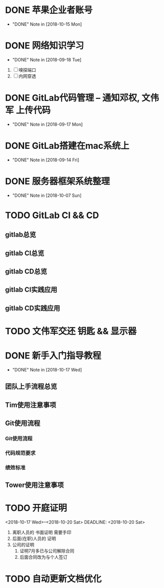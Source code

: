 #+STARTUP: overview
* DONE 苹果企业者账号
  CLOSED: [2018-10-15 Mon 13:31] SCHEDULED: <2018-09-19 Wed>
  - "DONE" Note in [2018-10-15 Mon]
  
* DONE 网络知识学习
  CLOSED: [2018-09-18 Tue 18:03] SCHEDULED: <2018-09-18 Tue>
  - "DONE" Note in [2018-09-18 Tue]
  1. [ ] 嗅探端口
  2. [ ] 内网穿透

* DONE GitLab代码管理 -- 通知邓权, 文伟军 上传代码
  CLOSED: [2018-09-17 Mon 12:10] SCHEDULED: <2018-09-17 Mon>
  - "DONE" Note in [2018-09-17 Mon]
  
* DONE GitLab搭建在mac系统上
  CLOSED: [2018-09-14 Fri 17:24] SCHEDULED: <2018-09-14 Fri>
  - "DONE" Note in [2018-09-14 Fri]
  
* DONE 服务器框架系统整理
  CLOSED: [2018-10-07 Sun 20:49] SCHEDULED: <2018-09-10 Mon>
  - "DONE" Note in [2018-10-07 Sun]
  
* TODO GitLab CI && CD
** gitlab总览
** gitlab CI总览
** gitlab CD总览
** gitlab CI实践应用
** gitlab CD实践应用
* TODO 文伟军交还 钥匙 && 显示器
  SCHEDULED: <2018-09-25 Tue>
  



* DONE 新手入门指导教程
  CLOSED: [2018-10-17 Wed 18:13] SCHEDULED: <2018-10-08 Mon>
  - "DONE" Note in [2018-10-17 Wed]

** 团队上手流程总览
** Tim使用注意事项
** Git使用流程
*** Git使用流程
*** 代码规范要求
*** 绩效标准
** Tower使用注意事项
* TODO 开庭证明
  <2018-10-17 Wed>--<2018-10-20 Sat>
  DEADLINE: <2018-10-20 Sat>
  1. 离职人员的 书面证明
     需要手印
  2. 后面(在职)人员的 证明
  3. 公司的证明
     1) 证明7月多已与公司解除合同
     2) 后面合同改为与个人签订

* TODO 自动更新文档优化
  SCHEDULED: <2018-10-17 Wed>
  
